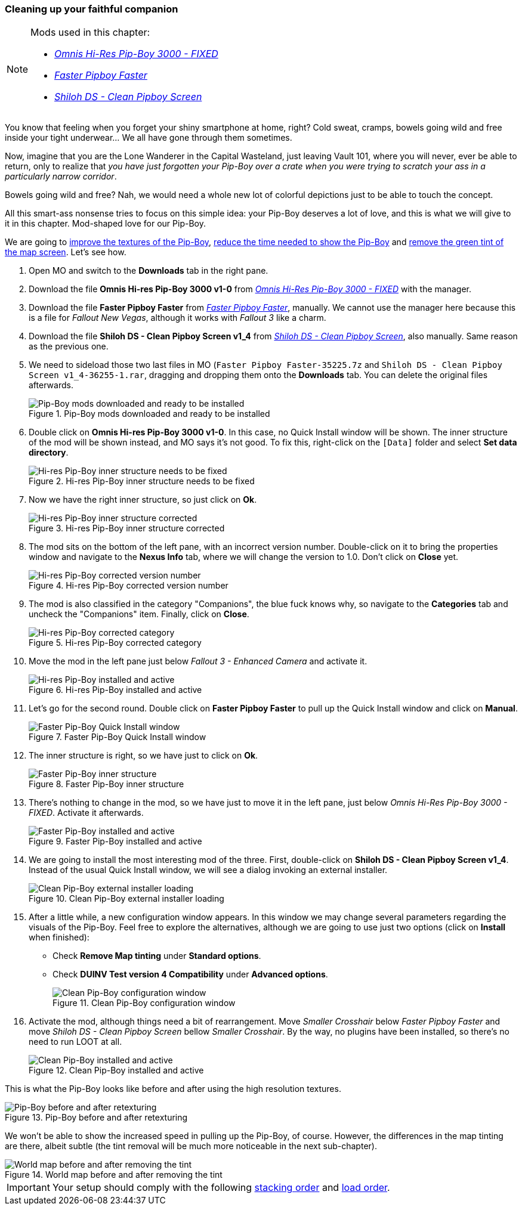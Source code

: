=== Cleaning up your faithful companion

[NOTE]
====
Mods used in this chapter:

* https://www.nexusmods.com/fallout3/mods/8302/[_Omnis Hi-Res Pip-Boy 3000 - FIXED_]
* https://www.nexusmods.com/newvegas/mods/35225/[_Faster Pipboy Faster_]
* https://www.nexusmods.com/newvegas/mods/36255/[_Shiloh DS - Clean Pipboy Screen_]
====

You know that feeling when you forget your shiny smartphone at home, right? Cold sweat, cramps, bowels going wild and free inside your tight underwear... We all have gone through them sometimes.

Now, imagine that you are the Lone Wanderer in the Capital Wasteland, just leaving Vault 101, where you will never, ever be able to return, only to realize that _you have just forgotten your Pip-Boy over a crate when you were trying to scratch your ass in a particularly narrow corridor_.

Bowels going wild and free? Nah, we would need a whole new lot of colorful depictions just to be able to touch the concept.

All this smart-ass nonsense tries to focus on this simple idea: your Pip-Boy deserves a lot of love, and this is what we will give to it in this chapter. Mod-shaped love for our Pip-Boy.

We are going to https://www.nexusmods.com/fallout3/mods/8302/[improve the textures of the Pip-Boy], https://www.nexusmods.com/newvegas/mods/35225/[reduce the time needed to show the Pip-Boy] and https://www.nexusmods.com/newvegas/mods/36255/[remove the green tint of the map screen]. Let's see how.

. Open MO and switch to the *Downloads* tab in the right pane.
. Download the file [NexusFile]*Omnis Hi-res Pip-Boy 3000 v1-0* from https://www.nexusmods.com/fallout3/mods/8302/[_Omnis Hi-Res Pip-Boy 3000 - FIXED_] with the manager.
. Download the file [NexusFile]*Faster Pipboy Faster* from https://www.nexusmods.com/newvegas/mods/35225/[_Faster Pipboy Faster_], manually. We cannot use the manager here because this is a file for _Fallout New Vegas_, although it works with _Fallout 3_ like a charm.
. Download the file [NexusFile]*Shiloh DS - Clean Pipboy Screen v1_4* from https://www.nexusmods.com/newvegas/mods/36255/[_Shiloh DS - Clean Pipboy Screen_], also manually. Same reason as the previous one.
. We need to sideload those two last files in MO (`Faster Pipboy Faster-35225.7z` and `Shiloh DS - Clean Pipboy Screen v1_4-36255-1.rar`, dragging and dropping them onto the *Downloads* tab. You can delete the original files afterwards.
+
.Pip-Boy mods downloaded and ready to be installed
image::DEFCON-03-Mod-Organizer-Pip-Boy-mods-downloaded-and-ready.png["Pip-Boy mods downloaded and ready to be installed", title="Pip-Boy mods downloaded and ready to be installed"]
. Double click on [NexusFile]*Omnis Hi-res Pip-Boy 3000 v1-0*. In this case, no Quick Install window will be shown. The inner structure of the mod will be shown instead, and MO says it's not good. To fix this, right-click on the `[Data]` folder and select *Set data directory*.
+
.Hi-res Pip-Boy inner structure needs to be fixed
image::DEFCON-03-Mod-Organizer-Hi-res-Pip-Boy-inner-structure-incorrect.png["Hi-res Pip-Boy inner structure needs to be fixed", title="Hi-res Pip-Boy inner structure needs to be fixed"]
. Now we have the right inner structure, so just click on *Ok*.
+
.Hi-res Pip-Boy inner structure corrected
image::DEFCON-03-Mod-Organizer-Hi-res-Pip-Boy-inner-structure-corrected.png["Hi-res Pip-Boy inner structure corrected", title="Hi-res Pip-Boy inner structure corrected"]
. The mod sits on the bottom of the left pane, with an incorrect version number. Double-click on it to bring the properties window and navigate to the *Nexus Info* tab, where we will change the version to 1.0. Don't click on *Close* yet.
+
.Hi-res Pip-Boy corrected version number
image::DEFCON-03-Mod-Organizer-Hi-res-Pip-Boy-corrected-version-number.png["Hi-res Pip-Boy corrected version number", title="Hi-res Pip-Boy corrected version number"]
. The mod is also classified in the category "Companions", the blue fuck knows why, so navigate to the *Categories* tab and uncheck the "Companions" item. Finally, click on *Close*.
+
.Hi-res Pip-Boy corrected category
image::DEFCON-03-Mod-Organizer-Hi-res-Pip-Boy-corrected-category.png["Hi-res Pip-Boy corrected category", title="Hi-res Pip-Boy corrected category"]
. Move the mod in the left pane just below _Fallout 3 - Enhanced Camera_ and activate it.
+
.Hi-res Pip-Boy installed and active
image::DEFCON-03-Mod-Organizer-Hi-res-Pip-Boy-installed-and-active.png["Hi-res Pip-Boy installed and active", title="Hi-res Pip-Boy installed and active"]
. Let's go for the second round. Double click on [NexusFile]*Faster Pipboy Faster* to pull up the Quick Install window and click on *Manual*.
+
.Faster Pip-Boy Quick Install window
image::DEFCON-03-Mod-Organizer-Faster-Pip-Boy-Quick-Install-window.png["Faster Pip-Boy Quick Install window", title="Faster Pip-Boy Quick Install window"]
. The inner structure is right, so we have just to click on *Ok*.
+
.Faster Pip-Boy inner structure
image::DEFCON-03-Mod-Organizer-Faster-Pip-Boy-inner-structure.png["Faster Pip-Boy inner structure", title="Faster Pip-Boy inner structure"]
. There's nothing to change in the mod, so we have just to move it in the left pane, just below _Omnis Hi-Res Pip-Boy 3000 - FIXED_. Activate it afterwards.
+
.Faster Pip-Boy installed and active
image::DEFCON-03-Mod-Organizer-Faster-Pip-Boy-installed-and-active.png["Faster Pip-Boy installed and active", title="Faster Pip-Boy installed and active"]
. We are going to install the most interesting mod of the three. First, double-click on [NexusFile]*Shiloh DS - Clean Pipboy Screen v1_4*. Instead of the usual Quick Install window, we will see a dialog invoking an external installer.
+
.Clean Pip-Boy external installer loading
image::DEFCON-03-Mod-Organizer-Clean-Pip-Boy-external-installer-loading.png["Clean Pip-Boy external installer loading", title="Clean Pip-Boy external installer loading"]
. After a little while, a new configuration window appears. In this window we may change several parameters regarding the visuals of the Pip-Boy. Feel free to explore the alternatives, although we are going to use just two options (click on *Install* when finished):
  * Check *Remove Map tinting* under *Standard options*.
  * Check *DUINV Test version 4 Compatibility* under *Advanced options*.
+
.Clean Pip-Boy configuration window
image::DEFCON-03-Mod-Organizer-Clean-Pip-Boy-configuration-window.png["Clean Pip-Boy configuration window", title="Clean Pip-Boy configuration window"]
. Activate the mod, although things need a bit of rearrangement. Move _Smaller Crosshair_ below _Faster Pipboy Faster_ and move _Shiloh DS - Clean Pipboy Screen_ bellow _Smaller Crosshair_. By the way, no plugins have been installed, so there's no need to run LOOT at all.
+
.Clean Pip-Boy installed and active
image::DEFCON-03-Mod-Organizer-Clean-Pip-Boy-installed-and-active.png["Clean Pip-Boy installed and active", title="Clean Pip-Boy installed and active"]

This is what the Pip-Boy looks like before and after using the high resolution textures.

.Pip-Boy before and after retexturing
image::DEFCON-03-Fallout-3-Pip-Boy-before-and-after-retexturing.png["Pip-Boy before and after retexturing", title="Pip-Boy before and after retexturing"]

We won't be able to show the increased speed in pulling up the Pip-Boy, of course. However, the differences in the map tinting are there, albeit subtle (the tint removal will be much more noticeable in the next sub-chapter).

.World map before and after removing the tint
image::DEFCON-03-Fallout-3-World-map-before-and-after.png["World map before and after removing the tint", title="World map before and after removing the tint"]

[IMPORTANT]
====
Your setup should comply with the following link:order_lists/DEFCON-03-4-stacking-order-after-Pip-Boy-mods.txt[stacking order] and link:order_lists/DEFCON-03-4-load-order-after-Pip-Boy-mods.txt[load order].
====
